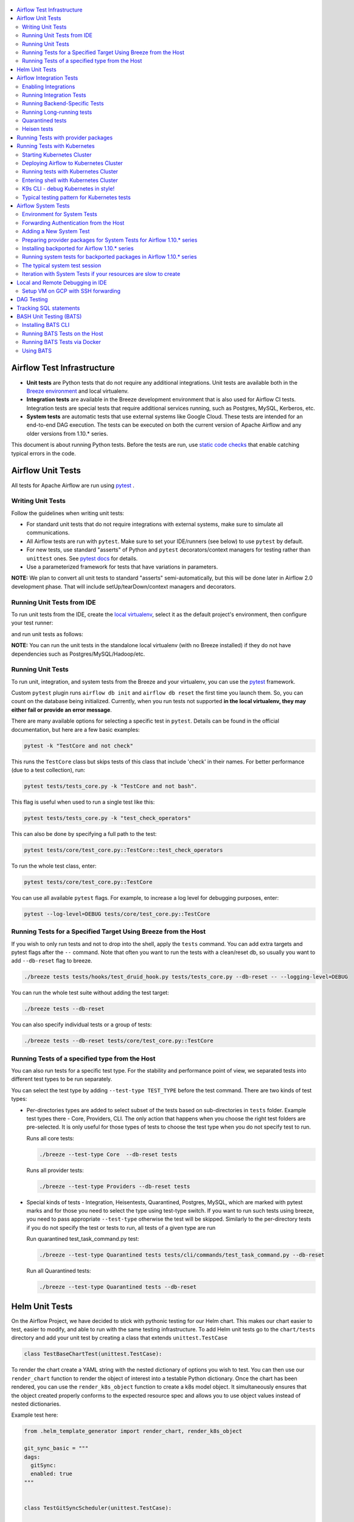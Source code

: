  .. Licensed to the Apache Software Foundation (ASF) under one
    or more contributor license agreements.  See the NOTICE file
    distributed with this work for additional information
    regarding copyright ownership.  The ASF licenses this file
    to you under the Apache License, Version 2.0 (the
    "License"); you may not use this file except in compliance
    with the License.  You may obtain a copy of the License at

 ..   http://www.apache.org/licenses/LICENSE-2.0

 .. Unless required by applicable law or agreed to in writing,
    software distributed under the License is distributed on an
    "AS IS" BASIS, WITHOUT WARRANTIES OR CONDITIONS OF ANY
    KIND, either express or implied.  See the License for the
    specific language governing permissions and limitations
    under the License.

.. contents:: :local:

Airflow Test Infrastructure
===========================

* **Unit tests** are Python tests that do not require any additional integrations.
  Unit tests are available both in the `Breeze environment <BREEZE.rst>`__
  and local virtualenv.

* **Integration tests** are available in the Breeze development environment
  that is also used for Airflow CI tests. Integration tests are special tests that require
  additional services running, such as Postgres, MySQL, Kerberos, etc.

* **System tests** are automatic tests that use external systems like
  Google Cloud. These tests are intended for an end-to-end DAG execution.
  The tests can be executed on both the current version of Apache Airflow and any older
  versions from 1.10.* series.

This document is about running Python tests. Before the tests are run, use
`static code checks <STATIC_CODE_CHECKS.rst>`__ that enable catching typical errors in the code.

Airflow Unit Tests
==================

All tests for Apache Airflow are run using `pytest <http://doc.pytest.org/en/latest/>`_ .

Writing Unit Tests
------------------

Follow the guidelines when writing unit tests:

* For standard unit tests that do not require integrations with external systems, make sure to simulate all communications.
* All Airflow tests are run with ``pytest``. Make sure to set your IDE/runners (see below) to use ``pytest`` by default.
* For new tests, use standard "asserts" of Python and ``pytest`` decorators/context managers for testing
  rather than ``unittest`` ones. See `pytest docs <http://doc.pytest.org/en/latest/assert.html>`_ for details.
* Use a parameterized framework for tests that have variations in parameters.

**NOTE:** We plan to convert all unit tests to standard "asserts" semi-automatically, but this will be done later
in Airflow 2.0 development phase. That will include setUp/tearDown/context managers and decorators.

Running Unit Tests from IDE
---------------------------

To run unit tests from the IDE, create the `local virtualenv <LOCAL_VIRTUALENV.rst>`_,
select it as the default project's environment, then configure your test runner:

.. image:: images/configure_test_runner.png
    :align: center
    :alt: Configuring test runner

and run unit tests as follows:

.. image:: images/running_unittests.png
    :align: center
    :alt: Running unit tests

**NOTE:** You can run the unit tests in the standalone local virtualenv
(with no Breeze installed) if they do not have dependencies such as
Postgres/MySQL/Hadoop/etc.


Running Unit Tests
--------------------------------
To run unit, integration, and system tests from the Breeze and your
virtualenv, you can use the `pytest <http://doc.pytest.org/en/latest/>`_ framework.

Custom ``pytest`` plugin runs ``airflow db init`` and ``airflow db reset`` the first
time you launch them. So, you can count on the database being initialized. Currently,
when you run tests not supported **in the local virtualenv, they may either fail
or provide an error message**.

There are many available options for selecting a specific test in ``pytest``. Details can be found
in the official documentation, but here are a few basic examples:

.. code-block:: bash

    pytest -k "TestCore and not check"

This runs the ``TestCore`` class but skips tests of this class that include 'check' in their names.
For better performance (due to a test collection), run:

.. code-block:: bash

    pytest tests/tests_core.py -k "TestCore and not bash".

This flag is useful when used to run a single test like this:

.. code-block:: bash

    pytest tests/tests_core.py -k "test_check_operators"

This can also be done by specifying a full path to the test:

.. code-block:: bash

    pytest tests/core/test_core.py::TestCore::test_check_operators

To run the whole test class, enter:

.. code-block:: bash

    pytest tests/core/test_core.py::TestCore

You can use all available ``pytest`` flags. For example, to increase a log level
for debugging purposes, enter:

.. code-block:: bash

    pytest --log-level=DEBUG tests/core/test_core.py::TestCore


Running Tests for a Specified Target Using Breeze from the Host
---------------------------------------------------------------

If you wish to only run tests and not to drop into the shell, apply the
``tests`` command. You can add extra targets and pytest flags after the ``--`` command. Note that
often you want to run the tests with a clean/reset db, so usually you want to add ``--db-reset`` flag
to breeze.

.. code-block:: bash

     ./breeze tests tests/hooks/test_druid_hook.py tests/tests_core.py --db-reset -- --logging-level=DEBUG

You can run the whole test suite without adding the test target:

.. code-block:: bash

    ./breeze tests --db-reset

You can also specify individual tests or a group of tests:

.. code-block:: bash

    ./breeze tests --db-reset tests/core/test_core.py::TestCore


Running Tests of a specified type from the Host
-----------------------------------------------

You can also run tests for a specific test type. For the stability and performance point of view,
we separated tests into different test types to be run separately.

You can select the test type by adding ``--test-type TEST_TYPE`` before the test command. There are two
kinds of test types:

* Per-directories types are added to select subset of the tests based on sub-directories in ``tests`` folder.
  Example test types there - Core, Providers, CLI. The only action that happens when you choose the right
  test folders are pre-selected. It is only useful for those types of tests to choose the test type
  when you do not specify test to run.

  Runs all core tests:

  .. code-block:: bash

       ./breeze --test-type Core  --db-reset tests

  Runs all provider tests:

  .. code-block:: bash

       ./breeze --test-type Providers --db-reset tests

* Special kinds of tests - Integration, Heisentests, Quarantined, Postgres, MySQL, which are marked with pytest
  marks and for those you need to select the type using test-type switch. If you want to run such tests
  using breeze, you need to pass appropriate ``--test-type`` otherwise the test will be skipped.
  Similarly to the per-directory tests if you do not specify the test or tests to run,
  all tests of a given type are run

  Run quarantined test_task_command.py test:

  .. code-block:: bash

       ./breeze --test-type Quarantined tests tests/cli/commands/test_task_command.py --db-reset

  Run all Quarantined tests:

  .. code-block:: bash

       ./breeze --test-type Quarantined tests --db-reset

Helm Unit Tests
===============

On the Airflow Project, we have decided to stick with pythonic testing for our Helm chart. This makes our chart
easier to test, easier to modify, and able to run with the same testing infrastructure. To add Helm unit tests
go to the ``chart/tests`` directory and add your unit test by creating a class that extends ``unittest.TestCase``

.. code-block:: python

    class TestBaseChartTest(unittest.TestCase):

To render the chart create a YAML string with the nested dictionary of options you wish to test. You can then
use our ``render_chart`` function to render the object of interest into a testable Python dictionary. Once the chart
has been rendered, you can use the ``render_k8s_object`` function to create a k8s model object. It simultaneously
ensures that the object created properly conforms to the expected resource spec and allows you to use object values
instead of nested dictionaries.

Example test here:

.. code-block:: python

    from .helm_template_generator import render_chart, render_k8s_object

    git_sync_basic = """
    dags:
      gitSync:
      enabled: true
    """


    class TestGitSyncScheduler(unittest.TestCase):

        def test_basic(self):
            helm_settings = yaml.safe_load(git_sync_basic)
            res = render_chart('GIT-SYNC', helm_settings,
                               show_only=["templates/scheduler/scheduler-deployment.yaml"])
            dep: k8s.V1Deployment = render_k8s_object(res[0], k8s.V1Deployment)
            assert "dags" == dep.spec.template.spec.volumes[1].name

To run tests using breeze run the following command

.. code-block:: bash

    ./breeze --test-type Helm tests

Airflow Integration Tests
=========================

Some of the tests in Airflow are integration tests. These tests require ``airflow`` Docker
image and extra images with integrations (such as ``redis``, ``mongodb``, etc.).


Enabling Integrations
---------------------

Airflow integration tests cannot be run in the local virtualenv. They can only run in the Breeze
environment with enabled integrations and in the CI. See `<CI.yml>`_ for details about Airflow CI.

When you are in the Breeze environment, by default, all integrations are disabled. This enables only true unit tests
to be executed in Breeze. You can enable the integration by passing the ``--integration <INTEGRATION>``
switch when starting Breeze. You can specify multiple integrations by repeating the ``--integration`` switch
or using the ``--integration all`` switch that enables all integrations.

NOTE: Every integration requires a separate container with the corresponding integration image.
These containers take precious resources on your PC, mainly the memory. The started integrations are not stopped
until you stop the Breeze environment with the ``stop`` command  and restart it
via ``restart`` command.

The following integrations are available:

.. list-table:: Airflow Test Integrations
   :widths: 15 80
   :header-rows: 1

   * - Integration
     - Description
   * - cassandra
     - Integration required for Cassandra hooks
   * - kerberos
     - Integration that provides Kerberos authentication
   * - mongo
     - Integration required for MongoDB hooks
   * - openldap
     - Integration required for OpenLDAP hooks
   * - pinot
     - Integration required for Apache Pinot hooks
   * - presto
     - Integration required for Presto hooks
   * - rabbitmq
     - Integration required for Celery executor tests
   * - redis
     - Integration required for Celery executor tests

To start the ``mongo`` integration only, enter:

.. code-block:: bash

    ./breeze --integration mongo

To start ``mongo`` and ``cassandra`` integrations, enter:

.. code-block:: bash

    ./breeze --integration mongo --integration cassandra

To start all integrations, enter:

.. code-block:: bash

    ./breeze --integration all

In the CI environment, integrations can be enabled by specifying the ``ENABLED_INTEGRATIONS`` variable
storing a space-separated list of integrations to start. Thanks to that, we can run integration and
integration-less tests separately in different jobs, which is desired from the memory usage point of view.

Note that Kerberos is a special kind of integration. Some tests run differently when
Kerberos integration is enabled (they retrieve and use a Kerberos authentication token) and differently when the
Kerberos integration is disabled (they neither retrieve nor use the token). Therefore, one of the test jobs
for the CI system should run all tests with the Kerberos integration enabled to test both scenarios.

Running Integration Tests
-------------------------

All tests using an integration are marked with a custom pytest marker ``pytest.mark.integration``.
The marker has a single parameter - the name of integration.

Example of the ``redis`` integration test:

.. code-block:: python

    @pytest.mark.integration("redis")
    def test_real_ping(self):
        hook = RedisHook(redis_conn_id='redis_default')
        redis = hook.get_conn()

        assert redis.ping(), 'Connection to Redis with PING works.'

The markers can be specified at the test level or the class level (then all tests in this class
require an integration). You can add multiple markers with different integrations for tests that
require more than one integration.

If such a marked test does not have a required integration enabled, it is skipped.
The skip message clearly says what is needed to use the test.

To run all tests with a certain integration, use the custom pytest flag ``--integration``.
You can pass several integration flags if you want to enable several integrations at once.

**NOTE:** If an integration is not enabled in Breeze or CI,
the affected test will be skipped.

To run only ``mongo`` integration tests:

.. code-block:: bash

    pytest --integration mongo

To run integration tests for ``mongo`` and ``rabbitmq``:

.. code-block:: bash

    pytest --integration mongo --integration rabbitmq

Note that collecting all tests takes some time. So, if you know where your tests are located, you can
speed up the test collection significantly by providing the folder where the tests are located.

Here is an example of the collection limited to the ``providers/apache`` directory:

.. code-block:: bash

    pytest --integration cassandra tests/providers/apache/

Running Backend-Specific Tests
------------------------------

Tests that are using a specific backend are marked with a custom pytest marker ``pytest.mark.backend``.
The marker has a single parameter - the name of a backend. It corresponds to the ``--backend`` switch of
the Breeze environment (one of ``mysql``, ``sqlite``, or ``postgres``). Backend-specific tests only run when
the Breeze environment is running with the right backend. If you specify more than one backend
in the marker, the test runs for all specified backends.

Example of the ``postgres`` only test:

.. code-block:: python

    @pytest.mark.backend("postgres")
    def test_copy_expert(self):
        ...


Example of the ``postgres,mysql`` test (they are skipped with the ``sqlite`` backend):

.. code-block:: python

    @pytest.mark.backend("postgres", "mysql")
    def test_celery_executor(self):
        ...


You can use the custom ``--backend`` switch in pytest to only run tests specific for that backend.
Here is an example of running only postgres-specific backend tests:

.. code-block:: bash

    pytest --backend postgres

Running Long-running tests
--------------------------

Some of the tests rung for a long time. Such tests are marked with ``@pytest.mark.long_running`` annotation.
Those tests are skipped by default. You can enable them with ``--include-long-running`` flag. You
can also decide to only run tests with ``-m long-running`` flags to run only those tests.

Quarantined tests
-----------------

Some of our tests are quarantined. This means that this test will be run in isolation and that it will be
re-run several times. Also when quarantined tests fail, the whole test suite will not fail. The quarantined
tests are usually flaky tests that need some attention and fix.

Those tests are marked with ``@pytest.mark.quarantined`` annotation.
Those tests are skipped by default. You can enable them with ``--include-quarantined`` flag. You
can also decide to only run tests with ``-m quarantined`` flag to run only those tests.

Heisen tests
------------

Some of our tests are Heisentests. This means that they run fine in isolation but when they run together with
others they might fail the tests (this is likely due to resource consumptions). Therefore we run those tests
in isolation.

Those tests are marked with ``@pytest.mark.heisentests`` annotation.
Those tests are skipped by default. You can enable them with ``--include-heisentests`` flag. You
can also decide to only run tests with ``-m heisentests`` flag to run only those tests.

Running Tests with provider packages
====================================

Airflow 2.0 introduced the concept of splitting the monolithic Airflow package into separate
providers packages. The main "apache-airflow" package contains the bare Airflow implementation,
and additionally we have 70+ providers that we can install additionally to get integrations with
external services. Those providers live in the same monorepo as Airflow, but we build separate
packages for them and the main "apache-airflow" package does not contain the providers.

Most of the development in Breeze happens by iterating on sources and when you run
your tests during development, you usually do not want to build packages and install them separately.
Therefore by default, when you enter Breeze airflow and all providers are available directly from
sources rather than installed from packages. This is for example to test the "provider discovery"
mechanism available that reads provider information from the package meta-data.

When Airflow is run from sources, the metadata is read from provider.yaml
files, but when Airflow is installed from packages, it is read via the package entrypoint
``apache_airflow_provider``.

By default, all packages are prepared in wheel format. To install Airflow from packages you
need to run the following steps:

1. Prepare provider packages

.. code-block:: bash

     ./breeze prepare-provider-packages [PACKAGE ...]

If you run this command without packages, you will prepare all packages. However, You can specify
providers that you would like to build if you just want to build few provider packages.
The packages are prepared in ``dist`` folder. Note that this command cleans up the ``dist`` folder
before running, so you should run it before generating ``apache-airflow`` package.

2. Prepare airflow packages

.. code-block:: bash

     ./breeze prepare-airflow-packages

This prepares airflow .whl package in the dist folder.

3. Enter breeze installing both airflow and providers from the packages

This installs airflow and enters

.. code-block:: bash

     ./breeze --install-airflow-version wheel --install-packages-from-dist --skip-mounting-local-sources



Running Tests with Kubernetes
=============================

Airflow has tests that are run against real Kubernetes cluster. We are using
`Kind <https://kind.sigs.k8s.io/>`_ to create and run the cluster. We integrated the tools to start/stop/
deploy and run the cluster tests in our repository and into Breeze development environment.

Configuration for the cluster is kept in ``./build/.kube/config`` file in your Airflow source repository, and
our scripts set the ``KUBECONFIG`` variable to it. If you want to interact with the Kind cluster created
you can do it from outside of the scripts by exporting this variable and point it to this file.

Starting Kubernetes Cluster
---------------------------

For your testing, you manage Kind cluster with ``kind-cluster`` breeze command:

.. code-block:: bash

    ./breeze kind-cluster [ start | stop | recreate | status | deploy | test | shell | k9s ]

The command allows you to start/stop/recreate/status Kind Kubernetes cluster, deploy Airflow via Helm
chart as well as interact with the cluster (via test and shell commands).

Setting up the Kind Kubernetes cluster takes some time, so once you started it, the cluster continues running
until it is stopped with the ``kind-cluster stop`` command or until ``kind-cluster recreate``
command is used (it will stop and recreate the cluster image).

The cluster name follows the pattern ``airflow-python-X.Y-vA.B.C`` where X.Y is a Python version
and A.B.C is a Kubernetes version. This way you can have multiple clusters set up and running at the same
time for different Python versions and different Kubernetes versions.


Deploying Airflow to Kubernetes Cluster
---------------------------------------

Deploying Airflow to the Kubernetes cluster created is also done via ``kind-cluster deploy`` breeze command:

.. code-block:: bash

    ./breeze kind-cluster deploy

The deploy command performs those steps:

1. It rebuilds the latest ``apache/airflow:master-pythonX.Y`` production images using the
   latest sources using local caching. It also adds example DAGs to the image, so that they do not
   have to be mounted inside.
2. Loads the image to the Kind Cluster using the ``kind load`` command.
3. Starts airflow in the cluster using the official helm chart (in ``airflow`` namespace)
4. Forwards Local 8080 port to the webserver running in the cluster
5. Applies the volumes.yaml to get the volumes deployed to ``default`` namespace - this is where
   KubernetesExecutor starts its pods.

Running tests with Kubernetes Cluster
-------------------------------------

You can either run all tests or you can select which tests to run. You can also enter interactive virtualenv
to run the tests manually one by one.

Running Kubernetes tests via shell:

.. code-block:: bash

      ./scripts/ci/kubernetes/ci_run_kubernetes_tests.sh                      - runs all kubernetes tests
      ./scripts/ci/kubernetes/ci_run_kubernetes_tests.sh TEST [TEST ...]      - runs selected kubernetes tests (from kubernetes_tests folder)


Running Kubernetes tests via breeze:

.. code-block:: bash

      ./breeze kind-cluster test
      ./breeze kind-cluster test -- TEST TEST [TEST ...]


Entering shell with Kubernetes Cluster
--------------------------------------

This shell is prepared to run Kubernetes tests interactively. It has ``kubectl`` and ``kind`` cli tools
available in the path, it has also activated virtualenv environment that allows you to run tests via pytest.

You can enter the shell via those scripts

      ./scripts/ci/kubernetes/ci_run_kubernetes_tests.sh [-i|--interactive]   - Activates virtual environment ready to run tests and drops you in
      ./scripts/ci/kubernetes/ci_run_kubernetes_tests.sh [--help]             - Prints this help message


.. code-block:: bash

      ./breeze kind-cluster shell


K9s CLI - debug Kubernetes in style!
------------------------------------

Breeze has built-in integration with fantastic k9s CLI tool, that allows you to debug the Kubernetes
installation effortlessly and in style. K9S provides terminal (but windowed) CLI that helps you to:

- easily observe what's going on in the Kubernetes cluster
- observe the resources defined (pods, secrets, custom resource definitions)
- enter shell for the Pods/Containers running,
- see the log files and more.

You can read more about k9s at `https://k9scli.io/ <https://k9scli.io/>`_

Here is the screenshot of k9s tools in operation:

.. image:: images/testing/k9s.png
    :align: center
    :alt: K9S tool


You can enter the k9s tool via breeze (after you deployed Airflow):

.. code-block:: bash

      ./breeze kind-cluster k9s

You can exit k9s by pressing Ctrl-C.

Typical testing pattern for Kubernetes tests
--------------------------------------------

The typical session for tests with Kubernetes looks like follows:

1. Start the Kind cluster:

.. code-block:: bash

    ./breeze kind-cluster start

    Starts Kind Kubernetes cluster

       Use CI image.

       Branch name:             master
       Docker image:            apache/airflow:master-python3.7-ci

       Airflow source version:  2.0.0.dev0
       Python version:          3.7
       DockerHub user:          apache
       DockerHub repo:          airflow
       Backend:                 postgres 9.6

    No kind clusters found.

    Creating cluster

    Creating cluster "airflow-python-3.7-v1.17.0" ...
     ✓ Ensuring node image (kindest/node:v1.17.0) 🖼
     ✓ Preparing nodes 📦 📦
     ✓ Writing configuration 📜
     ✓ Starting control-plane 🕹️
     ✓ Installing CNI 🔌
    Could not read storage manifest, falling back on old k8s.io/host-path default ...
     ✓ Installing StorageClass 💾
     ✓ Joining worker nodes 🚜
    Set kubectl context to "kind-airflow-python-3.7-v1.17.0"
    You can now use your cluster with:

    kubectl cluster-info --context kind-airflow-python-3.7-v1.17.0

    Have a question, bug, or feature request? Let us know! https://kind.sigs.k8s.io/#community 🙂

    Created cluster airflow-python-3.7-v1.17.0


2. Check the status of the cluster

.. code-block:: bash

    ./breeze kind-cluster status

    Checks status of Kind Kubernetes cluster

       Use CI image.

       Branch name:             master
       Docker image:            apache/airflow:master-python3.7-ci

       Airflow source version:  2.0.0.dev0
       Python version:          3.7
       DockerHub user:          apache
       DockerHub repo:          airflow
       Backend:                 postgres 9.6

    airflow-python-3.7-v1.17.0-control-plane
    airflow-python-3.7-v1.17.0-worker

3. Deploy Airflow to the cluster

.. code-block:: bash

    ./breeze kind-cluster deploy

4. Run Kubernetes tests

Note that the tests are executed in production container not in the CI container.
There is no need for the tests to run inside the Airflow CI container image as they only
communicate with the Kubernetes-run Airflow deployed via the production image.
Those Kubernetes tests require virtualenv to be created locally with airflow installed.
The virtualenv required will be created automatically when the scripts are run.

4a) You can run all the tests

.. code-block:: bash

    ./breeze kind-cluster test


4b) You can enter an interactive shell to run tests one-by-one

This prepares and enters the virtualenv in ``.build/.kubernetes_venv_<YOUR_CURRENT_PYTHON_VERSION>`` folder:

.. code-block:: bash

    ./breeze kind-cluster shell

Once you enter the environment, you receive this information:


.. code-block:: bash

    Activating the virtual environment for kubernetes testing

    You can run kubernetes testing via 'pytest kubernetes_tests/....'
    You can add -s to see the output of your tests on screen

    The webserver is available at http://localhost:8080/

    User/password: admin/admin

    You are entering the virtualenv now. Type exit to exit back to the original shell

In a separate terminal you can open the k9s CLI:

.. code-block:: bash

    ./breeze kind-cluster k9s

Use it to observe what's going on in your cluster.

6. Debugging in IntelliJ/PyCharm

It is very easy to running/debug Kubernetes tests with IntelliJ/PyCharm. Unlike the regular tests they are
in ``kubernetes_tests`` folder and if you followed the previous steps and entered the shell using
``./breeze kind-cluster shell`` command, you can setup your IDE very easy to run (and debug) your
tests using the standard IntelliJ Run/Debug feature. You just need a few steps:

a) Add the virtualenv as interpreter for the project:

.. image:: images/testing/kubernetes-virtualenv.png
    :align: center
    :alt: Kubernetes testing virtualenv

The virtualenv is created in your "Airflow" source directory in the
``.build/.kubernetes_venv_<YOUR_CURRENT_PYTHON_VERSION>`` folder and you
have to find ``python`` binary and choose it when selecting interpreter.

b) Choose pytest as test runner:

.. image:: images/testing/pytest-runner.png
    :align: center
    :alt: Pytest runner

c) Run/Debug tests using standard "Run/Debug" feature of IntelliJ

.. image:: images/testing/run-test.png
    :align: center
    :alt: Run/Debug tests


NOTE! The first time you run it, it will likely fail with
``kubernetes.config.config_exception.ConfigException``:
``Invalid kube-config file. Expected key current-context in kube-config``. You need to add KUBECONFIG
environment variable copying it from the result of "./breeze kind-cluster test":

.. code-block:: bash

    echo ${KUBECONFIG}

    /home/jarek/code/airflow/.build/.kube/config


.. image:: images/testing/kubeconfig-env.png
    :align: center
    :alt: Run/Debug tests


The configuration for Kubernetes is stored in your "Airflow" source directory in ".build/.kube/config" file
and this is where KUBECONFIG env should point to.

You can iterate with tests while you are in the virtualenv. All the tests requiring Kubernetes cluster
are in "kubernetes_tests" folder. You can add extra ``pytest`` parameters then (for example ``-s`` will
print output generated test logs and print statements to the terminal immediately.

.. code-block:: bash

    pytest kubernetes_tests/test_kubernetes_executor.py::TestKubernetesExecutor::test_integration_run_dag_with_scheduler_failure -s


You can modify the tests or KubernetesPodOperator and re-run them without re-deploying
Airflow to KinD cluster.


Sometimes there are side effects from running tests. You can run ``redeploy_airflow.sh`` without
recreating the whole cluster. This will delete the whole namespace, including the database data
and start a new Airflow deployment in the cluster.

.. code-block:: bash

    ./scripts/ci/redeploy_airflow.sh

If needed you can also delete the cluster manually:


.. code-block:: bash

    kind get clusters
    kind delete clusters <NAME_OF_THE_CLUSTER>

Kind has also useful commands to inspect your running cluster:

.. code-block:: text

    kind --help


However, when you change Kubernetes executor implementation, you need to redeploy
Airflow to the cluster.

.. code-block:: bash

    ./breeze kind-cluster deploy


7. Stop KinD cluster when you are done

.. code-block:: bash

    ./breeze kind-cluster stop


Airflow System Tests
====================

System tests need to communicate with external services/systems that are available
if you have appropriate credentials configured for your tests.
The system tests derive from the ``tests.test_utils.system_test_class.SystemTests`` class. They should also
be marked with ``@pytest.marker.system(SYSTEM)`` where ``system`` designates the system
to be tested (for example, ``google.cloud``). These tests are skipped by default.

You can execute the system tests by providing the ``--system SYSTEM`` flag to ``pytest``. You can
specify several --system flags if you want to execute tests for several systems.

The system tests execute a specified example DAG file that runs the DAG end-to-end.

See more details about adding new system tests below.

Environment for System Tests
----------------------------

**Prerequisites:** You may need to set some variables to run system tests. If you need to
add some initialization of environment variables to Breeze, you can add a
``variables.env`` file in the ``files/airflow-breeze-config/variables.env`` file. It will be automatically
sourced when entering the Breeze environment. You can also add some additional
initialization commands in this file if you want to execute something
always at the time of entering Breeze.

There are several typical operations you might want to perform such as:

* generating a file with the random value used across the whole Breeze session (this is useful if
  you want to use this random number in names of resources that you create in your service
* generate variables that will be used as the name of your resources
* decrypt any variables and resources you keep as encrypted in your configuration files
* install additional packages that are needed in case you are doing tests with 1.10.* Airflow series
  (see below)

Example variables.env file is shown here (this is part of the variables.env file that is used to
run Google Cloud system tests.

.. code-block:: bash

  # Build variables. This file is sourced by Breeze.
  # Also it is sourced during continuous integration build in Cloud Build

  # Auto-export all variables
  set -a

  echo
  echo "Reading variables"
  echo

  # Generate random number that will be used across your session
  RANDOM_FILE="/random.txt"

  if [[ ! -f "${RANDOM_FILE}" ]]; then
      echo "${RANDOM}" > "${RANDOM_FILE}"
  fi

  RANDOM_POSTFIX=$(cat "${RANDOM_FILE}")

  # install any packages from dist folder if they are available
  if [[ ${RUN_AIRFLOW_1_10:=} == "true" ]]; then
      pip install /dist/apache_airflow_backport_providers_{google,postgres,mysql}*.whl || true
  fi

To execute system tests, specify the ``--system SYSTEM``
flag where ``SYSTEM`` is a system to run the system tests for. It can be repeated.


Forwarding Authentication from the Host
----------------------------------------------------

For system tests, you can also forward authentication from the host to your Breeze container. You can specify
the ``--forward-credentials`` flag when starting Breeze. Then, it will also forward the most commonly used
credentials stored in your ``home`` directory. Use this feature with care as it makes your personal credentials
visible to anything that you have installed inside the Docker container.

Currently forwarded credentials are:
  * credentials stored in ``${HOME}/.aws`` for ``aws`` - Amazon Web Services client
  * credentials stored in ``${HOME}/.azure`` for ``az`` - Microsoft Azure client
  * credentials stored in ``${HOME}/.config`` for ``gcloud`` - Google Cloud client (among others)
  * credentials stored in ``${HOME}/.docker`` for ``docker`` client

Adding a New System Test
--------------------------

We are working on automating system tests execution (AIP-4) but for now, system tests are skipped when
tests are run in our CI system. But to enable the test automation, we encourage you to add system
tests whenever an operator/hook/sensor is added/modified in a given system.

* To add your own system tests, derive them from the
  ``tests.test_utils.system_tests_class.SystemTest`` class and mark with the
  ``@pytest.mark.system(SYSTEM_NAME)`` marker. The system name should follow the path defined in
  the ``providers`` package (for example, the system tests from ``tests.providers.google.cloud``
  package should be marked with ``@pytest.mark.system("google.cloud")``.

* If your system tests need some credential files to be available for an
  authentication with external systems, make sure to keep these credentials in the
  ``files/airflow-breeze-config/keys`` directory. Mark your tests with
  ``@pytest.mark.credential_file(<FILE>)`` so that they are skipped if such a credential file is not there.
  The tests should read the right credentials and authenticate them on their own. The credentials are read
  in Breeze from the ``/files`` directory. The local "files" folder is mounted to the "/files" folder in Breeze.

* If your system tests are long-running ones (i.e., require more than 20-30 minutes
  to complete), mark them with the ```@pytest.markers.long_running`` marker.
  Such tests are skipped by default unless you specify the ``--long-running`` flag to pytest.

* The system test itself (python class) does not have any logic. Such a test runs
  the DAG specified by its ID. This DAG should contain the actual DAG logic
  to execute. Make sure to define the DAG in ``providers/<SYSTEM_NAME>/example_dags``. These example DAGs
  are also used to take some snippets of code out of them when documentation is generated. So, having these
  DAGs runnable is a great way to make sure the documentation is describing a working example. Inside
  your test class/test method, simply use ``self.run_dag(<DAG_ID>,<DAG_FOLDER>)`` to run the DAG. Then,
  the system class will take care about running the DAG. Note that the DAG_FOLDER should be
  a subdirectory of the ``tests.test_utils.AIRFLOW_MAIN_FOLDER`` + ``providers/<SYSTEM_NAME>/example_dags``.


A simple example of a system test is available in:

``tests/providers/google/cloud/operators/test_compute_system.py``.

It runs two DAGs defined in ``airflow.providers.google.cloud.example_dags.example_compute.py`` and
``airflow.providers.google.cloud.example_dags.example_compute_igm.py``.

Preparing provider packages for System Tests for Airflow 1.10.* series
----------------------------------------------------------------------

To run system tests with the older Airflow version, you need to prepare provider packages. This
can be done by running ``./breeze prepare-provider-packages <PACKAGES TO BUILD>``. For
example, the below command will build google, postgres and mysql wheel packages:

.. code-block:: bash

  ./breeze prepare-provider-packages -- google postgres mysql

Those packages will be prepared in ./dist folder. This folder is mapped to /dist folder
when you enter Breeze, so it is easy to automate installing those packages for testing.


Installing backported for Airflow 1.10.* series
-----------------------------------------------

The tests can be executed against the master version of Airflow, but they also work
with older versions. This is especially useful to test back-ported operators
from Airflow 2.0 to 1.10.* versions.

To run the tests for Airflow 1.10.* series, you need to run Breeze with
``--install-airflow-version=<VERSION>`` to install a different version of Airflow.
If ``current`` is specified (default), then the current version of Airflow is used.
Otherwise, the released version of Airflow is installed.

The ``-install-airflow-version=<VERSION>`` command make sure that the current (from sources) version of
Airflow is removed and the released version of Airflow from ``PyPI`` is installed. Note that tests sources
are not removed and they can be used to run tests (unit tests and system tests) against the
freshly installed version.

You should automate installing of the provider packages in your own
``./files/airflow-breeze-config/variables.env`` file. You should make it depend on
``RUN_AIRFLOW_1_10`` variable value equals to "true" so that
the installation of provider packages is only performed when you install airflow 1.10.*.
The provider packages are available in ``/dist`` directory if they were prepared as described
in the previous chapter.

Typically the command in you variables.env file will be similar to:

.. code-block:: bash

  # install any packages from dist folder if they are available
  if [[ ${RUN_AIRFLOW_1_10:=} == "true" ]]; then
      pip install /dist/apache_airflow_backport_providers_{google,postgres,mysql}*.whl || true
  fi

The command above will automatically install backported google, postgres, and mysql packages if they
were prepared before entering the breeze.


Running system tests for backported packages in Airflow 1.10.* series
---------------------------------------------------------------------

Once you installed 1.10.* Airflow version with ``--install-airflow-version`` and prepared and
installed the required packages via ``variables.env`` it should be as easy as running
``pytest --system=<SYSTEM_NAME> TEST_NAME``. Note that we have default timeout for running
system tests set to 8 minutes and some system tests might take much longer to run and you might
want to add ``-o faulthandler_timeout=2400`` (2400s = 40 minutes for example) to your
pytest command.

The typical system test session
-------------------------------

Here is the typical session that you need to do to run system tests:

1. Prepare provider packages

.. code-block:: bash

  ./breeze prepare-provider-packages -- google postgres mysql

2. Enter breeze with installing Airflow 1.10.*, forwarding credentials and installing
   backported packages (you need an appropriate line in ``./files/airflow-breeze-config/variables.env``)

.. code-block:: bash

   ./breeze --install-airflow-version 1.10.9 --python 3.6 --db-reset --forward-credentials restart

This will:

* install Airflow 1.10.9
* restarts the whole environment (i.e. recreates metadata database from the scratch)
* run Breeze with python 3.6 version
* reset the Airflow database
* forward your local credentials to Breeze

3. Run the tests:

.. code-block:: bash

   pytest -o faulthandler_timeout=2400 \
      --system=google tests/providers/google/cloud/operators/test_compute_system.py


Iteration with System Tests if your resources are slow to create
----------------------------------------------------------------

When you want to iterate on system tests, you might want to create slow resources first.

If you need to set up some external resources for your tests (for example compute instances in Google Cloud)
you should set them up and teardown in the setUp/tearDown methods of your tests.
Since those resources might be slow to create, you might want to add some helpers that
set them up and tear them down separately via manual operations. This way you can iterate on
the tests without waiting for setUp and tearDown with every test.

In this case, you should build in a mechanism to skip setUp and tearDown in case you manually
created the resources. A somewhat complex example of that can be found in
``tests.providers.google.cloud.operators.test_cloud_sql_system.py`` and the helper is
available in ``tests.providers.google.cloud.operators.test_cloud_sql_system_helper.py``.

When the helper is run with ``--action create`` to create cloud sql instances which are very slow
to create and set-up so that you can iterate on running the system tests without
losing the time for creating theme every time. A temporary file is created to prevent from
setting up and tearing down the instances when running the test.

This example also shows how you can use the random number generated at the entry of Breeze if you
have it in your variables.env (see the previous chapter). In the case of Cloud SQL, you cannot reuse the
same instance name for a week so we generate a random number that is used across the whole session
and store it in ``/random.txt`` file so that the names are unique during tests.


!!!!!!!!!!!!!!!!!!!!!!!!!!!!!! Important !!!!!!!!!!!!!!!!!!!!!!!!!!!!

Do not forget to delete manually created resources before leaving the
Breeze session. They are usually expensive to run.

!!!!!!!!!!!!!!!!!!!!!!!!!!!!!! Important !!!!!!!!!!!!!!!!!!!!!!!!!!!!

Note that in case you have to update your backported operators or system tests (they are part of
the provider packageS) you need to rebuild the packages outside of breeze and
``pip remove/pip install`` those packages to get them installed. This is not needed
if you run system tests with ``current`` Airflow version, so it is better to iterate with the
system tests with the ``current`` version and fix all problems there and only afterwards run
the tests with Airflow 1.10.*

The typical session then looks as follows:

1. Prepare provider packages

.. code-block:: bash

  ./breeze prepare-provider-packages -- google postgres mysql

2. Enter breeze with installing Airflow 1.10.*, forwarding credentials and installing
   backported packages (you need an appropriate line in ``./files/airflow-breeze-config/variables.env``)

.. code-block:: bash

   ./breeze --install-airflow-version 1.10.9 --python 3.6 --db-reset --forward-credentials restart

3. Run create action in helper (to create slowly created resources):

.. code-block:: bash

    python tests/providers/google/cloud/operators/test_cloud_sql_system_helper.py --action create

4. Run the tests:

.. code-block:: bash

   pytest -o faulthandler_timeout=2400 \
      --system=google tests/providers/google/cloud/operators/test_compute_system.py

5. In case you are running provider packages tests you need to rebuild and reinstall a package
   every time you change the operators/hooks or example_dags. The example below shows reinstallation
   of the google package:

In the host:

.. code-block:: bash

  ./breeze prepare-provider-packages -- google

In the container:

.. code-block:: bash

  pip uninstall apache-airflow-backport-providers-google
  pip install /dist/apache_airflow_backport_providers_google-*.whl

The points 4. and 5. can be repeated multiple times without leaving the container

6. Run delete action in helper:

.. code-block:: bash

    python tests/providers/google/cloud/operators/test_cloud_sql_system_helper.py --action delete


Local and Remote Debugging in IDE
=================================

One of the great benefits of using the local virtualenv and Breeze is an option to run
local debugging in your IDE graphical interface.

When you run example DAGs, even if you run them using unit tests within IDE, they are run in a separate
container. This makes it a little harder to use with IDE built-in debuggers.
Fortunately, IntelliJ/PyCharm provides an effective remote debugging feature (but only in paid versions).
See additional details on
`remote debugging <https://www.jetbrains.com/help/pycharm/remote-debugging-with-product.html>`_.

You can set up your remote debugging session as follows:

.. image:: images/setup_remote_debugging.png
    :align: center
    :alt: Setup remote debugging

Note that on macOS, you have to use a real IP address of your host rather than the default
localhost because on macOS the container runs in a virtual machine with a different IP address.

Make sure to configure source code mapping in the remote debugging configuration to map
your local sources to the ``/opt/airflow`` location of the sources within the container:

.. image:: images/source_code_mapping_ide.png
    :align: center
    :alt: Source code mapping

Setup VM on GCP with SSH forwarding
-----------------------------------

Below are the steps you need to take to set up your virtual machine in the Google Cloud.

1. The next steps will assume that you have configured environment variables with the name of the network and
   a virtual machine, project ID and the zone where the virtual machine will be created

    .. code-block:: bash

      PROJECT_ID="<PROJECT_ID>"
      GCP_ZONE="europe-west3-a"
      GCP_NETWORK_NAME="airflow-debugging"
      GCP_INSTANCE_NAME="airflow-debugging-ci"

2. It is necessary to configure the network and firewall for your machine.
   The firewall must have unblocked access to port 22 for SSH traffic and any other port for the debugger.
   In the example for the debugger, we will use port 5555.

    .. code-block:: bash

      gcloud compute --project="${PROJECT_ID}" networks create "${GCP_NETWORK_NAME}" \
        --subnet-mode=auto

      gcloud compute --project="${PROJECT_ID}" firewall-rules create "${GCP_NETWORK_NAME}-allow-ssh" \
        --network "${GCP_NETWORK_NAME}" \
        --allow tcp:22 \
        --source-ranges 0.0.0.0/0

      gcloud compute --project="${PROJECT_ID}" firewall-rules create "${GCP_NETWORK_NAME}-allow-debugger" \
        --network "${GCP_NETWORK_NAME}" \
        --allow tcp:5555 \
        --source-ranges 0.0.0.0/0

3. If you have a network, you can create a virtual machine. To save costs, you can create a `Preemptible
   virtual machine <https://cloud.google.com/preemptible-vms>` that is automatically deleted for up
   to 24 hours.

    .. code-block:: bash

      gcloud beta compute --project="${PROJECT_ID}" instances create "${GCP_INSTANCE_NAME}" \
        --zone="${GCP_ZONE}" \
        --machine-type=f1-micro \
        --subnet="${GCP_NETWORK_NAME}" \
        --image=debian-10-buster-v20200210 \
        --image-project=debian-cloud \
        --preemptible

    To check the public IP address of the machine, you can run the command

    .. code-block:: bash

      gcloud compute --project="${PROJECT_ID}" instances describe "${GCP_INSTANCE_NAME}" \
        --zone="${GCP_ZONE}" \
        --format='value(networkInterfaces[].accessConfigs[0].natIP.notnull().list())'

4. The SSH Daemon's default configuration does not allow traffic forwarding to public addresses.
   To change it, modify the ``GatewayPorts`` options in the ``/etc/ssh/sshd_config`` file to ``Yes``
   and restart the SSH daemon.

    .. code-block:: bash

      gcloud beta compute --project="${PROJECT_ID}" ssh "${GCP_INSTANCE_NAME}" \
        --zone="${GCP_ZONE}" -- \
        sudo sed -i "s/#\?\s*GatewayPorts no/GatewayPorts Yes/" /etc/ssh/sshd_config

      gcloud beta compute --project="${PROJECT_ID}" ssh "${GCP_INSTANCE_NAME}" \
        --zone="${GCP_ZONE}" -- \
        sudo service sshd restart

5. To start port forwarding, run the following command:

    .. code-block:: bash

      gcloud beta compute --project="${PROJECT_ID}" ssh "${GCP_INSTANCE_NAME}" \
        --zone="${GCP_ZONE}" -- \
        -N \
        -R 0.0.0.0:5555:localhost:5555 \
        -v

If you have finished using the virtual machine, remember to delete it.

    .. code-block:: bash

      gcloud beta compute --project="${PROJECT_ID}" instances delete "${GCP_INSTANCE_NAME}" \
        --zone="${GCP_ZONE}"

You can use the GCP service for free if you use the `Free Tier <https://cloud.google.com/free>`__.

DAG Testing
===========

To ease and speed up the process of developing DAGs, you can use
py:class:`~airflow.executors.debug_executor.DebugExecutor`, which is a single process executor
for debugging purposes. Using this executor, you can run and debug DAGs from your IDE.

To set up the IDE:

1. Add ``main`` block at the end of your DAG file to make it runnable.
It will run a backfill job:

.. code-block:: python

  if __name__ == '__main__':
    from airflow.utils.state import State
    dag.clear(dag_run_state=State.NONE)
    dag.run()


2. Set up ``AIRFLOW__CORE__EXECUTOR=DebugExecutor`` in the run configuration of your IDE.
   Make sure to also set up all environment variables required by your DAG.

3. Run and debug the DAG file.

Additionally, ``DebugExecutor`` can be used in a fail-fast mode that will make
all other running or scheduled tasks fail immediately. To enable this option, set
``AIRFLOW__DEBUG__FAIL_FAST=True`` or adjust ``fail_fast`` option in your ``airflow.cfg``.

Also, with the Airflow CLI command ``airflow dags test``, you can execute one complete run of a DAG:

.. code-block:: bash

    # airflow dags test [dag_id] [execution_date]
    airflow dags test example_branch_operator 2018-01-01

By default ``/files/dags`` folder is mounted from your local ``<AIRFLOW_SOURCES>/files/dags`` and this is
the directory used by airflow scheduler and webserver to scan dags for. You can place your dags there
to test them.

The DAGs can be run in the master version of Airflow but they also work
with older versions.

To run the tests for Airflow 1.10.* series, you need to run Breeze with
``--install-airflow-version==<VERSION>`` to install a different version of Airflow.
If ``current`` is specified (default), then the current version of Airflow is used.
Otherwise, the released version of Airflow is installed.

You should also consider running it with ``restart`` command when you change the installed version.
This will clean-up the database so that you start with a clean DB and not DB installed in a previous version.
So typically you'd run it like ``breeze --install-airflow-version=1.10.9 restart``.

Tracking SQL statements
=======================

You can run tests with SQL statements tracking. To do this, use the ``--trace-sql`` option and pass the
columns to be displayed as an argument. Each query will be displayed on a separate line.
Supported values:

* ``num`` -  displays the query number;
* ``time`` - displays the query execution time;
* ``trace`` - displays the simplified (one-line) stack trace;
* ``sql`` - displays the SQL statements;
* ``parameters`` - display SQL statement parameters.

If you only provide ``num``, then only the final number of queries will be displayed.

By default, pytest does not display output for successful tests, if you still want to see them, you must
pass the ``--capture=no`` option.

If you run the following command:

.. code-block:: bash

    pytest --trace-sql=num,sql,parameters --capture=no \
      tests/jobs/test_scheduler_job.py -k test_process_dags_queries_count_05

On the screen you will see database queries for the given test.

SQL query tracking does not work properly if your test runs subprocesses. Only queries from the main process
are tracked.

BASH Unit Testing (BATS)
========================

We have started adding tests to cover Bash scripts we have in our codebase.
The tests are placed in the ``tests\bats`` folder.
They require BAT CLI to be installed if you want to run them on your
host or via a Docker image.

Installing BATS CLI
---------------------

You can find an installation guide as well as information on how to write
the bash tests in `BATS Installation <https://github.com/bats-core/bats-core#installation>`_.

Running BATS Tests on the Host
------------------------------

To run all tests:

.. code-block:: bash

   bats -r tests/bats/

To run a single test:

.. code-block:: bash

   bats tests/bats/your_test_file.bats

Running BATS Tests via Docker
-----------------------------

To run all tests:

.. code-block:: bash

   docker run -it --workdir /airflow -v $(pwd):/airflow  bats/bats:latest -r /airflow/tests/bats

To run a single test:

.. code-block:: bash

   docker run -it --workdir /airflow -v $(pwd):/airflow  bats/bats:latest /airflow/tests/bats/your_test_file.bats

Using BATS
----------

You can read more about using BATS CLI and writing tests in
`BATS Usage <https://github.com/bats-core/bats-core#usage>`_.
